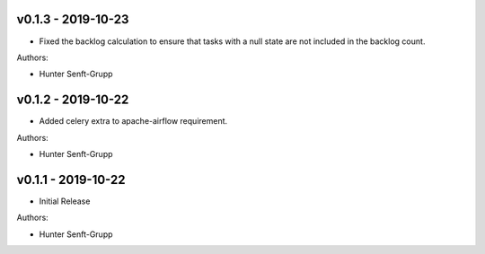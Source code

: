 .. _v0.1.3:

-------------------
v0.1.3 - 2019-10-23
-------------------

* Fixed the backlog calculation to ensure that tasks with a null state are not included in the backlog count.

Authors:

* Hunter Senft-Grupp

.. _v0.1.2:

-------------------
v0.1.2 - 2019-10-22
-------------------

* Added celery extra to apache-airflow requirement.

Authors:

* Hunter Senft-Grupp

.. _v0.1.1:

-------------------
v0.1.1 - 2019-10-22
-------------------

* Initial Release

Authors:

* Hunter Senft-Grupp
